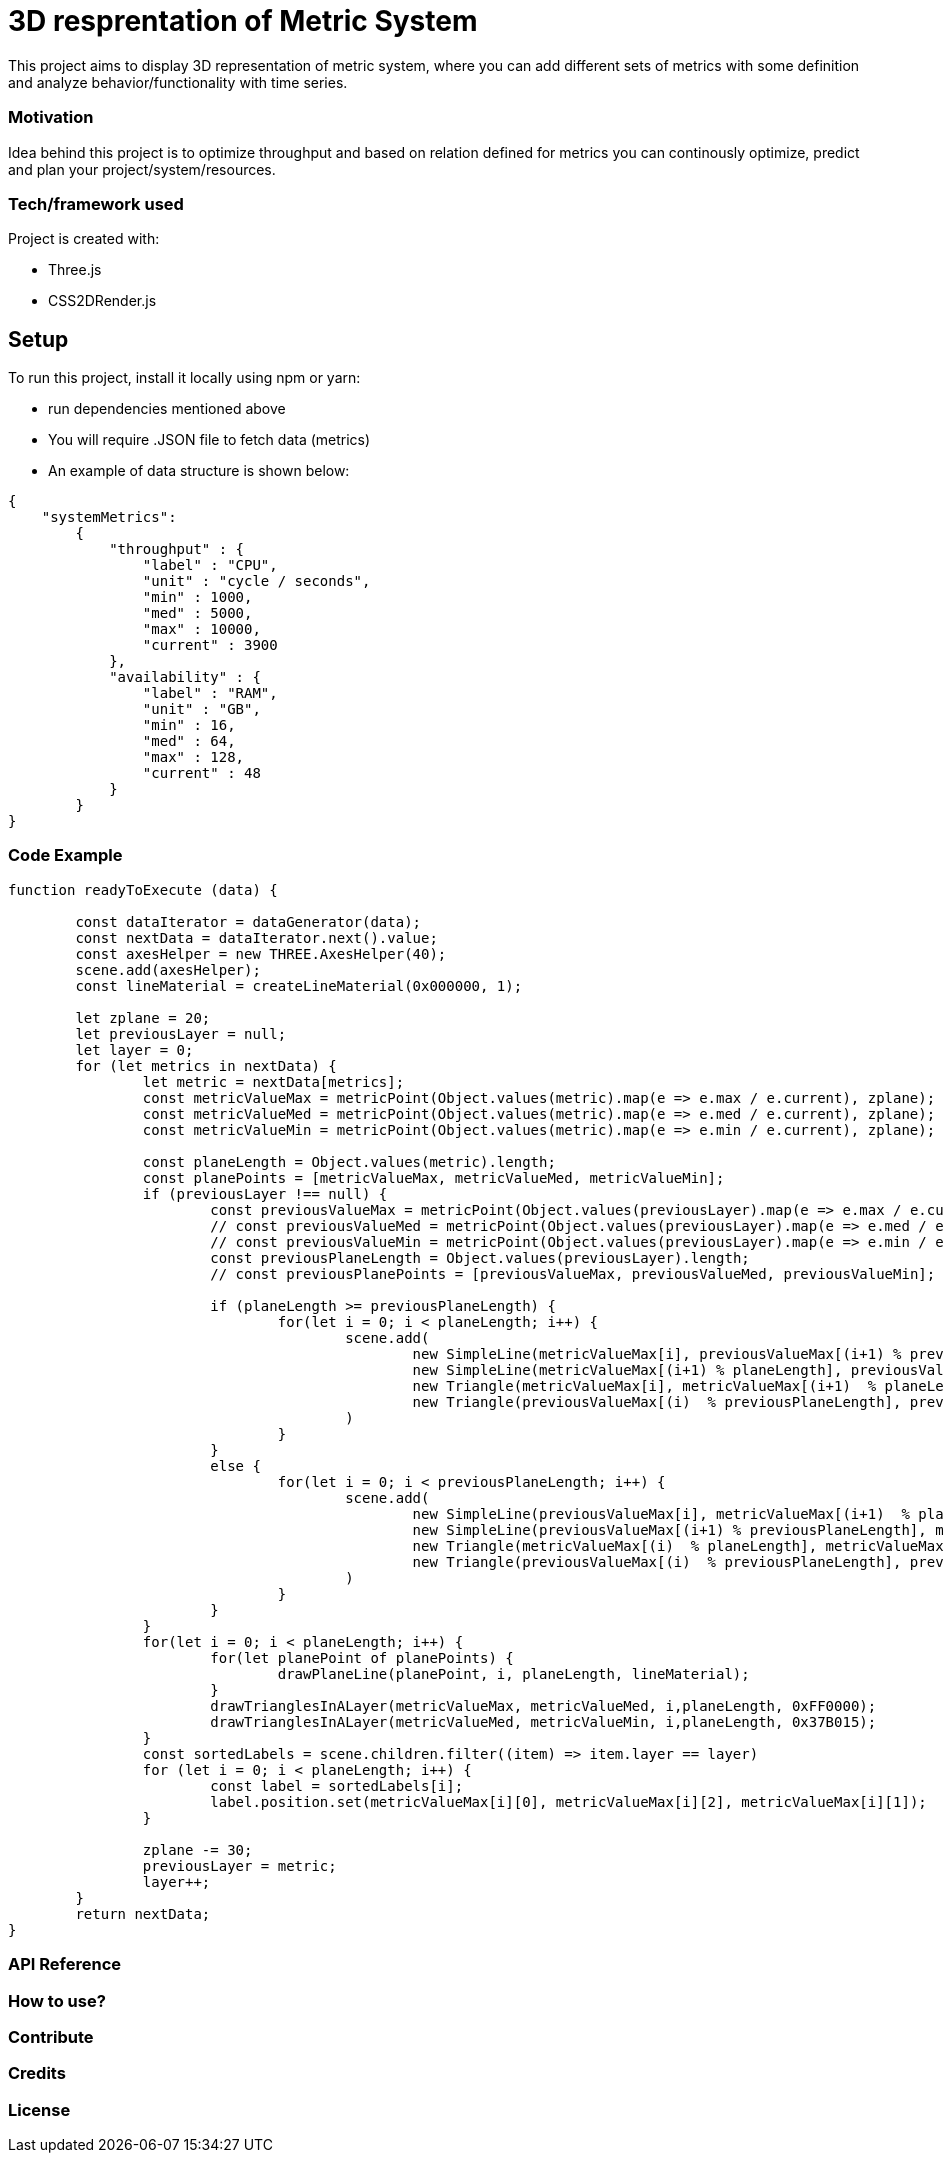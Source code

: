 # ** 3D resprentation of Metric System **

This project aims to display 3D representation of metric system, where you can add different sets of metrics with some definition and analyze behavior/functionality with time series.

### Motivation

Idea behind this project is to optimize throughput and based on relation defined for metrics you can continously optimize, predict and plan your project/system/resources.

### Tech/framework used
Project is created with:

* Three.js
* CSS2DRender.js

## Setup
To run this project, install it locally using npm or yarn:

* run dependencies mentioned above
* You will require .JSON file to fetch data (metrics)
* An example of data structure is shown below:

```
{
    "systemMetrics":
        {
            "throughput" : {
                "label" : "CPU",
                "unit" : "cycle / seconds",
                "min" : 1000,
                "med" : 5000,
                "max" : 10000,
                "current" : 3900
            },
            "availability" : {
                "label" : "RAM",
                "unit" : "GB",
                "min" : 16,
                "med" : 64,
                "max" : 128,
                "current" : 48
            }
        }
}
```

### Code Example

```
function readyToExecute (data) {
	
	const dataIterator = dataGenerator(data);
	const nextData = dataIterator.next().value;
	const axesHelper = new THREE.AxesHelper(40);
	scene.add(axesHelper);
	const lineMaterial = createLineMaterial(0x000000, 1);
	
	let zplane = 20;
	let previousLayer = null;
	let layer = 0;
	for (let metrics in nextData) {
		let metric = nextData[metrics];
		const metricValueMax = metricPoint(Object.values(metric).map(e => e.max / e.current), zplane);
		const metricValueMed = metricPoint(Object.values(metric).map(e => e.med / e.current), zplane);
		const metricValueMin = metricPoint(Object.values(metric).map(e => e.min / e.current), zplane);

		const planeLength = Object.values(metric).length;
		const planePoints = [metricValueMax, metricValueMed, metricValueMin];
		if (previousLayer !== null) {
			const previousValueMax = metricPoint(Object.values(previousLayer).map(e => e.max / e.current), zplane + 30);
			// const previousValueMed = metricPoint(Object.values(previousLayer).map(e => e.med / e.current), zplane);
			// const previousValueMin = metricPoint(Object.values(previousLayer).map(e => e.min / e.current), zplane);
			const previousPlaneLength = Object.values(previousLayer).length;
			// const previousPlanePoints = [previousValueMax, previousValueMed, previousValueMin];
			
			if (planeLength >= previousPlaneLength) {
				for(let i = 0; i < planeLength; i++) { 
					scene.add(
						new SimpleLine(metricValueMax[i], previousValueMax[(i+1) % previousPlaneLength], lineMaterial),
						new SimpleLine(metricValueMax[(i+1) % planeLength], previousValueMax[(i+1) % previousPlaneLength], lineMaterial),
						new Triangle(metricValueMax[i], metricValueMax[(i+1)  % planeLength], previousValueMax[(i+1)  % previousPlaneLength], 0x4EC163),
						new Triangle(previousValueMax[(i)  % previousPlaneLength], previousValueMax[(i+1)  % previousPlaneLength], metricValueMax[(i)  % planeLength], 0x4EC163)
					)
				}
			}
			else {
				for(let i = 0; i < previousPlaneLength; i++) { 
					scene.add(
						new SimpleLine(previousValueMax[i], metricValueMax[(i+1)  % planeLength], lineMaterial),
						new SimpleLine(previousValueMax[(i+1) % previousPlaneLength], metricValueMax[(i+1) % planeLength], lineMaterial),
						new Triangle(metricValueMax[(i)  % planeLength], metricValueMax[(i+1)  % planeLength], previousValueMax[(i)  % previousPlaneLength], 0x4EC163),
						new Triangle(previousValueMax[(i)  % previousPlaneLength], previousValueMax[(i+1)  % previousPlaneLength], metricValueMax[(i+1)  % planeLength], 0x4EC163)
					)
				}
			}
		}
		for(let i = 0; i < planeLength; i++) {
			for(let planePoint of planePoints) {
				drawPlaneLine(planePoint, i, planeLength, lineMaterial);
			}
			drawTrianglesInALayer(metricValueMax, metricValueMed, i,planeLength, 0xFF0000);
			drawTrianglesInALayer(metricValueMed, metricValueMin, i,planeLength, 0x37B015);
		}
		const sortedLabels = scene.children.filter((item) => item.layer == layer)
		for (let i = 0; i < planeLength; i++) {
			const label = sortedLabels[i];
			label.position.set(metricValueMax[i][0], metricValueMax[i][2], metricValueMax[i][1]);
		}
				
		zplane -= 30;
		previousLayer = metric;
		layer++;
	}
	return nextData;
}
```

### API Reference

### How to use?

### Contribute

### Credits

### License
